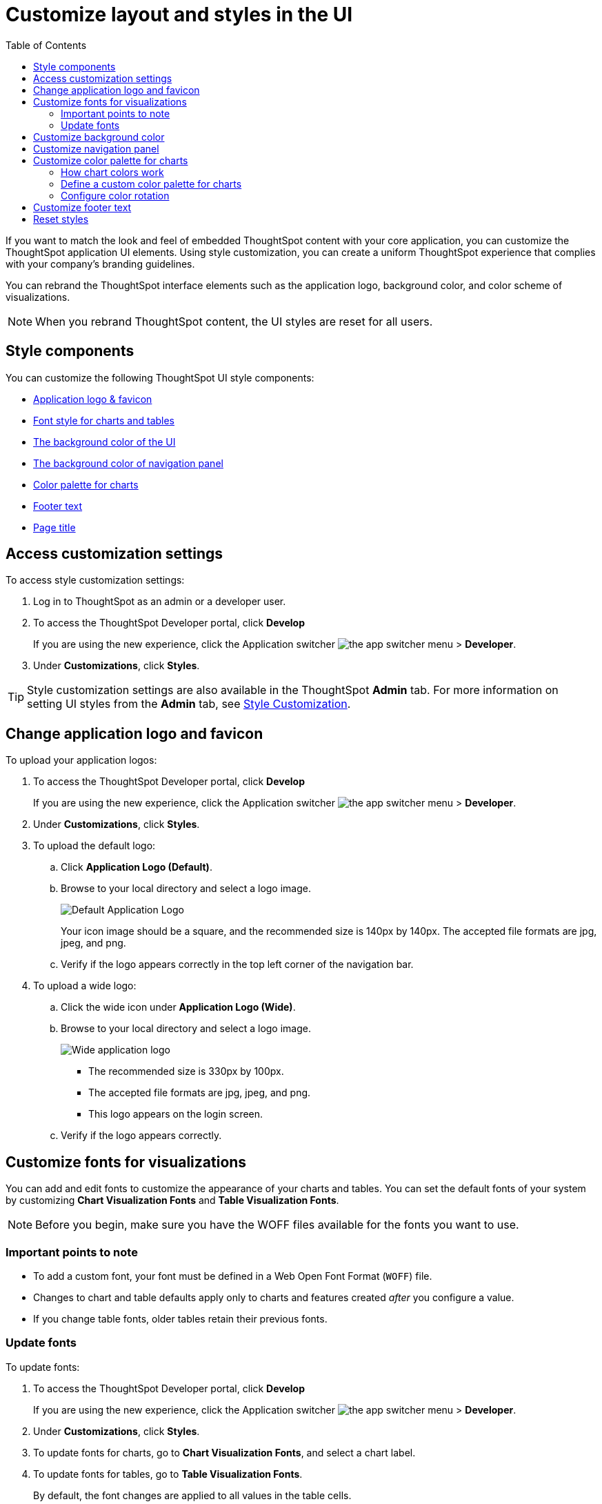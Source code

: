 = Customize layout and styles in the UI
:toc: true
:toclevels: 2

:page-title: Style customization
:page-pageid: customize-style
:page-description: Rebrand embedded ThoughtSpot content

If you want to match the look and feel of embedded ThoughtSpot content with your core application, you can customize the ThoughtSpot application UI elements. Using style customization, you can create a uniform ThoughtSpot experience that complies with your company’s branding guidelines.

You can rebrand the ThoughtSpot interface elements such as the application logo, background color, and color scheme of visualizations.
[NOTE]
====
When you rebrand ThoughtSpot content, the UI styles are reset for all users.
====

== Style components

You can customize the following ThoughtSpot UI style components:

* xref:#logo-change[Application logo & favicon]
* xref:#font-customize[Font style for charts and tables]
* xref:#custom-bg[The background color of the UI]
* xref:#nav-panel[The background color of navigation panel]
* xref:#chart-color[Color palette for charts]
* xref:#footer-text[Footer text]
* xref:#page-title[Page title]

== Access customization settings

To access style customization settings:

. Log in to ThoughtSpot as an admin or a developer user.
. To access the ThoughtSpot Developer portal, click *Develop*
+
If you are using the new experience, click the Application switcher image:./images/app_switcher.png[the app switcher menu] > *Developer*.
. Under *Customizations*, click *Styles*.

[TIP]
====
Style customization settings are also available in the ThoughtSpot *Admin* tab.
For more information on setting UI styles from the *Admin* tab, see link:https://docs.thoughtspot.com/software/latest/style-customization[Style Customization, window=_blank].
====

[#logo-change]
== Change application logo and favicon
To upload your application logos:

. To access the ThoughtSpot Developer portal, click *Develop*
+
If you are using the new experience, click the Application switcher image:./images/app_switcher.png[the app switcher menu] > *Developer*.
. Under *Customizations*, click *Styles*.
. To upload the default logo:
.. Click *Application Logo (Default)*.
.. Browse to your local directory and select a logo image.

+
image::./images/style-applogo.png[Default Application Logo]

+
Your icon image should be a square, and the recommended size is 140px by 140px.
The accepted file formats are jpg, jpeg, and png.

+
.. Verify if the logo appears correctly in the top left corner of the navigation bar.
. To upload a wide logo:
.. Click the wide icon under *Application Logo (Wide)*.
.. Browse to your local directory and select a logo image.
+
image::./images/style-widelogo.png[Wide application logo]

+
* The recommended size is 330px by 100px.
* The accepted file formats are jpg, jpeg, and png.
* This logo appears on the login screen.

+
.. Verify if the logo appears correctly.


[#font-customize]
== Customize fonts for visualizations

You can add and edit fonts to customize the appearance of your charts and tables.
You can set the default fonts of your system by customizing *Chart Visualization Fonts* and *Table Visualization Fonts*.

[NOTE]
Before you begin, make sure you have the WOFF files available for the fonts you want to use.

=== Important points to note
* To add a custom font, your font must be defined in a Web Open Font Format (`WOFF`) file.
* Changes to chart and table defaults apply only to charts and features created _after_ you configure a value.
* If you change table fonts, older tables retain their previous fonts.

=== Update fonts
To update fonts:

. To access the ThoughtSpot Developer portal, click *Develop*
+
If you are using the new experience, click the Application switcher image:./images/app_switcher.png[the app switcher menu] > *Developer*.
. Under *Customizations*, click *Styles*.
. To update fonts for charts, go to *Chart Visualization Fonts*, and select a chart label.
. To update fonts for tables, go to *Table Visualization Fonts*.
+
By default, the font changes are applied to all values in the table cells.

. To add a custom font, click *+*.
+
The system displays the *Custom Font* dialog.

. Click the *Custom Font* field.
+
The system displays the file finder.

. Add the `WOFF` file you want.
+
The file appears in the font dialog.

. Click *Confirm*.
. To update the font style:
.. Click the edit icon.
.. Modify the font color, weight, and style.
.. Click *Confirm*.

[#custom-bg]
== Customize background color
You can customize the application background color to match your company's color scheme.
The custom background color is applied to the application interface, embedded visualizations in Liveboards and answers.

To choose a background color for the ThoughtSpot application interface:

. To access the ThoughtSpot Developer portal, click *Develop*
+
If you are using the new experience, click the Application switcher image:./images/app_switcher.png[the app switcher menu] > *Developer*.
. Under *Customizations*, click *Styles*.
. Click the background color box under *Embedded Application Background*.
+
image::./images/set-background-color.png[Application Background Color]
. Use the color menu to choose your new background color.

+
You can also add a HEX color code.

[#nav-panel]
== Customize navigation panel
If you have embedded the entire ThoughtSpot application in your app, you can customize the navigation panel color to match your company's color scheme.

To choose a background color for the navigation panel:

. To access the ThoughtSpot Developer portal, click *Develop*
+
If you are using the new experience, click the Application switcher image:./images/app_switcher.png[the app switcher menu] > *Developer*.
. Under *Customizations*, click *Styles*.
. Click the background color box under *Navigation Panel Color*.
. Use the color menu to choose your new background color.
+
You can also add a HEX color code.

[#chart-color]
== Customize color palette for charts
You can define a set of primary and secondary colors for chart visualizations. The customized color palette is used for all visualizations in Liveboards and answers.

=== How chart colors work
ThoughtSpot picks colors and hues in a specific order. For example, a primary color, lighter hue, and a hue that is darker than the primary color. The standard color palette in ThoughtSpot uses the following color format by default:
[width="100%"]
[options='header']
|====
| Primary 1 (P1) | Primary 2 (P2) | Primary 3 (P3) | Primary 4 (P4) | Primary 5 (P5) | Primary 6 (P6) | Primary 7 (P7) | Primary 8 (P8)
| Lightest 1 (L1) | Lightest 2 (L2) | Lightest 3 (L3) | Lightest 4 (L4) | Lightest 5 (L5) | Lightest 6 (L6) | Lightest 7 (L7) | Lightest 8 (L8)
| Light 1 (l1) | Light 2 (l2) | Light 3 (l3) | Light 4 (l4) | Light 5 (l5) | Light 6 (l6) | Light 7 (l7) | Light 8 (l8)
| Dark 1 (d1) | Dark 2 (d2) | Dark 3 (d3) | Dark 4 (d4) | Dark 5 (d5) | Dark 6 (d6) | Dark 7 (d7) | Dark 8 (d8)
| Darkest 1 (D1) | Darkest 2 (D2) | Darkest 3 (D3) | Darkest 4 (D4) | Darkest 5 (D5) | Darkest 6 (D6) | Darkest 7 (D7) | Darkest 8 (D8)
|====


image::./images/chart-color-palette-format.png[Standard chart color format]

ThoughtSpot applies the same format for custom color palettes. To know more about the color selection algorithm and criteria for charts, see link:https://docs.thoughtspot.com/software/latest/chart-color-change#_how_chart_colors_work[How chart colors work, window=_blank].

=== Define a custom color palette for charts

To change the color palette for charts:

. To access the ThoughtSpot Developer portal, click *Develop*
+
If you are using the new experience, click the Application switcher image:./images/app_switcher.png[the app switcher menu] > *Developer*.
. Under *Customizations*, click *Styles*.
. Click the background color box under *Chart Color Palettes*.
. Click the color you would like to change in the *primary* color palette, and use the color menu to choose your new color.
+
You can also add a HEX color code.
. Click the color you would like to change in the *secondary* color palette, and use the color menu to choose your new color.
You can also add a HEX color code.
+
The colors from the secondary color palette are used after all of the primary colors from the primary palette have been exhausted.
Therefore, the secondary palette usually consists of secondary colors.

=== Configure color rotation

If the chart requires only one color, ThoughtSpot selects a primary color depending on whether you enabled color rotation. The *Color rotation* feature determines whether single-color charts use a random primary color or always use the first primary color in the palette. If you enable Color Rotation, ThoughtSpot picks colors randomly and may choose any color from Primary 1 through Primary 6 in your color palette for single-color charts. If you disable Color Rotation, ThoughtSpot always chooses Primary 1.

If you disable color rotation, ThoughtSpot generates single-color charts in the order of your color palette, left to right.

[#footer-text]
== Customize footer text
You can customize the footer text in your ThoughtSpot instance to add your company-specific message.

To customize or rebrand the footer text, follow these steps:

. To access the ThoughtSpot Developer portal, click *Develop*
+
If you are using the new experience, click the Application switcher image:./images/app_switcher.png[the app switcher menu] > *Developer*.
. Under *Customizations*, click *Styles*.
. Click the text box under *Footer text* and enter the message.
+
Your custom message will appear in the footer.

////
. Add `?customBrandingEnabled=true` to your application URL as shown in the following examples:
+
----
https://{ThoughtSpot-Host}/?customBrandingEnabled=true/#/
----
+
----
https://{ThoughtSpot-Host}/?customBrandingEnabled=true/#/pinboards
----
. Go to *Admin* > *Application settings* > *Style customization* or *Develop* > *Customizations* > *Styles*.
+
You require administrator or developer privilege to apply custom styles and footer text.
. Click the text box under *Footer text* and enter the message.
+
Your custom message will appear in the footer.
. To enable footer text customization on your cluster by default, contact ThoughtSpot Support.
////

////
[#page-title]
== Customize page title

To customize the page title displayed in the browser bar:

. To access the ThoughtSpot Developer portal, click *Develop*
+
If you are using the new experience, click the Application switcher image:./images/app_switcher.png[the app switcher menu] > *Developer*.
. Under *Customizations*, click *Styles*.
. Click the text box under *Page title*.
. Enter your new text message.
////

== Reset styles

When you customize styles, the changes take effect after you refresh the browser.

To revert your changes, use the *Reset* button that appears when you move your cursor to the right of the style setting option.
